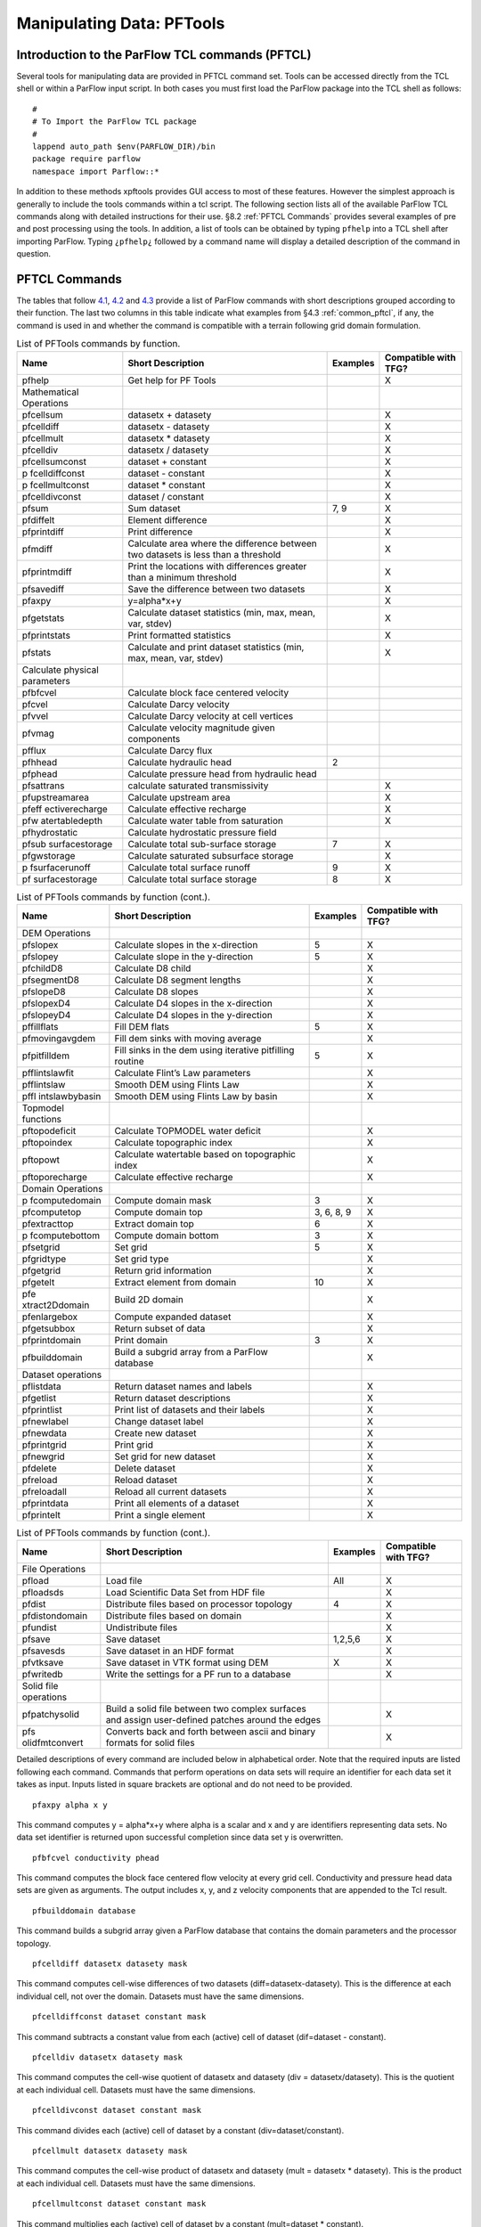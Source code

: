 .. _Manipulating Data:

Manipulating Data: PFTools
==========================

Introduction to the ParFlow TCL commands (PFTCL) 
------------------------------------------------

Several tools for manipulating data are provided in PFTCL command set.
Tools can be accessed directly from the TCL shell or within a ParFlow
input script. In both cases you must first load the ParFlow package into
the TCL shell as follows:

.. container:: list

   ::

      #
      # To Import the ParFlow TCL package
      #
      lappend auto_path $env(PARFLOW_DIR)/bin
      package require parflow
      namespace import Parflow::*

In addition to these methods xpftools provides GUI access to most of
these features. However the simplest approach is generally to include
the tools commands within a tcl script. The following section lists all
of the available ParFlow TCL commands along with detailed instructions
for their use. §8.2 :ref:`PFTCL Commands` provides several examples of
pre and post processing using the tools. In addition, a list of tools
can be obtained by typing ``pfhelp`` into a TCL shell after importing 
ParFlow. Typing ``¿pfhelp¿`` followed by a command name will display a 
detailed description of the command in question.

.. _PFTCL Commands:

PFTCL Commands
--------------

The tables that follow `4.1 <#pftools1>`__, `4.2 <#pftools2>`__ and
`4.3 <#pftools3>`__ provide a list of ParFlow commands with short
descriptions grouped according to their function. The last two columns
in this table indicate what examples from §4.3 :ref:`common_pftcl`, if
any, the command is used in and whether the command is compatible with a
terrain following grid domain formulation.

.. container::
   :name: pftools1

   .. table:: List of PFTools commands by function.

      +----------------+----------------+--------------+----------------+
      | **Name**       | **Short        | **Examples** | **Compatible   |
      |                | Description**  |              | with TFG?**    |
      +================+================+==============+================+
      | pfhelp         | Get help for   |              | X              |
      |                | PF Tools       |              |                |
      +----------------+----------------+--------------+----------------+
      | Mathematical   |                |              |                |
      | Operations     |                |              |                |
      +----------------+----------------+--------------+----------------+
      | pfcellsum      | datasetx +     |              | X              |
      |                | datasety       |              |                |
      +----------------+----------------+--------------+----------------+
      | pfcelldiff     | datasetx -     |              | X              |
      |                | datasety       |              |                |
      +----------------+----------------+--------------+----------------+
      | pfcellmult     | datasetx \*    |              | X              |
      |                | datasety       |              |                |
      +----------------+----------------+--------------+----------------+
      | pfcelldiv      | datasetx /     |              | X              |
      |                | datasety       |              |                |
      +----------------+----------------+--------------+----------------+
      | pfcellsumconst | dataset +      |              | X              |
      |                | constant       |              |                |
      +----------------+----------------+--------------+----------------+
      | p              | dataset -      |              | X              |
      | fcelldiffconst | constant       |              |                |
      +----------------+----------------+--------------+----------------+
      | p              | dataset \*     |              | X              |
      | fcellmultconst | constant       |              |                |
      +----------------+----------------+--------------+----------------+
      | pfcelldivconst | dataset /      |              | X              |
      |                | constant       |              |                |
      +----------------+----------------+--------------+----------------+
      | pfsum          | Sum dataset    | 7, 9         | X              |
      +----------------+----------------+--------------+----------------+
      | pfdiffelt      | Element        |              | X              |
      |                | difference     |              |                |
      +----------------+----------------+--------------+----------------+
      | pfprintdiff    | Print          |              | X              |
      |                | difference     |              |                |
      +----------------+----------------+--------------+----------------+
      | pfmdiff        | Calculate area |              | X              |
      |                | where the      |              |                |
      |                | difference     |              |                |
      |                | between two    |              |                |
      |                | datasets is    |              |                |
      |                | less than a    |              |                |
      |                | threshold      |              |                |
      +----------------+----------------+--------------+----------------+
      | pfprintmdiff   | Print the      |              | X              |
      |                | locations with |              |                |
      |                | differences    |              |                |
      |                | greater than a |              |                |
      |                | minimum        |              |                |
      |                | threshold      |              |                |
      +----------------+----------------+--------------+----------------+
      | pfsavediff     | Save the       |              | X              |
      |                | difference     |              |                |
      |                | between two    |              |                |
      |                | datasets       |              |                |
      +----------------+----------------+--------------+----------------+
      | pfaxpy         | y=alpha*x+y    |              | X              |
      +----------------+----------------+--------------+----------------+
      | pfgetstats     | Calculate      |              | X              |
      |                | dataset        |              |                |
      |                | statistics     |              |                |
      |                | (min, max,     |              |                |
      |                | mean, var,     |              |                |
      |                | stdev)         |              |                |
      +----------------+----------------+--------------+----------------+
      | pfprintstats   | Print          |              | X              |
      |                | formatted      |              |                |
      |                | statistics     |              |                |
      +----------------+----------------+--------------+----------------+
      | pfstats        | Calculate and  |              | X              |
      |                | print dataset  |              |                |
      |                | statistics     |              |                |
      |                | (min, max,     |              |                |
      |                | mean, var,     |              |                |
      |                | stdev)         |              |                |
      +----------------+----------------+--------------+----------------+
      | Calculate      |                |              |                |
      | physical       |                |              |                |
      | parameters     |                |              |                |
      +----------------+----------------+--------------+----------------+
      | pfbfcvel       | Calculate      |              |                |
      |                | block face     |              |                |
      |                | centered       |              |                |
      |                | velocity       |              |                |
      +----------------+----------------+--------------+----------------+
      | pfcvel         | Calculate      |              |                |
      |                | Darcy velocity |              |                |
      +----------------+----------------+--------------+----------------+
      | pfvvel         | Calculate      |              |                |
      |                | Darcy velocity |              |                |
      |                | at cell        |              |                |
      |                | vertices       |              |                |
      +----------------+----------------+--------------+----------------+
      | pfvmag         | Calculate      |              |                |
      |                | velocity       |              |                |
      |                | magnitude      |              |                |
      |                | given          |              |                |
      |                | components     |              |                |
      +----------------+----------------+--------------+----------------+
      | pfflux         | Calculate      |              |                |
      |                | Darcy flux     |              |                |
      +----------------+----------------+--------------+----------------+
      | pfhhead        | Calculate      | 2            |                |
      |                | hydraulic head |              |                |
      +----------------+----------------+--------------+----------------+
      | pfphead        | Calculate      |              |                |
      |                | pressure head  |              |                |
      |                | from hydraulic |              |                |
      |                | head           |              |                |
      +----------------+----------------+--------------+----------------+
      | pfsattrans     | calculate      |              | X              |
      |                | saturated      |              |                |
      |                | transmissivity |              |                |
      +----------------+----------------+--------------+----------------+
      | pfupstreamarea | Calculate      |              | X              |
      |                | upstream area  |              |                |
      +----------------+----------------+--------------+----------------+
      | pfeff          | Calculate      |              | X              |
      | ectiverecharge | effective      |              |                |
      |                | recharge       |              |                |
      +----------------+----------------+--------------+----------------+
      | pfw            | Calculate      |              | X              |
      | atertabledepth | water table    |              |                |
      |                | from           |              |                |
      |                | saturation     |              |                |
      +----------------+----------------+--------------+----------------+
      | pfhydrostatic  | Calculate      |              |                |
      |                | hydrostatic    |              |                |
      |                | pressure field |              |                |
      +----------------+----------------+--------------+----------------+
      | pfsub          | Calculate      | 7            | X              |
      | surfacestorage | total          |              |                |
      |                | sub-surface    |              |                |
      |                | storage        |              |                |
      +----------------+----------------+--------------+----------------+
      | pfgwstorage    | Calculate      |              | X              |
      |                | saturated      |              |                |
      |                | subsurface     |              |                |
      |                | storage        |              |                |
      +----------------+----------------+--------------+----------------+
      | p              | Calculate      | 9            | X              |
      | fsurfacerunoff | total surface  |              |                |
      |                | runoff         |              |                |
      +----------------+----------------+--------------+----------------+
      | pf             | Calculate      | 8            | X              |
      | surfacestorage | total surface  |              |                |
      |                | storage        |              |                |
      +----------------+----------------+--------------+----------------+


.. container::
   :name: pftools2

   .. table:: List of PFTools commands by function (cont.).

      +----------------+----------------+--------------+----------------+
      | **Name**       | **Short        | **Examples** | **Compatible   |
      |                | Description**  |              | with TFG?**    |
      +================+================+==============+================+
      | DEM Operations |                |              |                |
      +----------------+----------------+--------------+----------------+
      | pfslopex       | Calculate      | 5            | X              |
      |                | slopes in the  |              |                |
      |                | x-direction    |              |                |
      +----------------+----------------+--------------+----------------+
      | pfslopey       | Calculate      | 5            | X              |
      |                | slope in the   |              |                |
      |                | y-direction    |              |                |
      +----------------+----------------+--------------+----------------+
      | pfchildD8      | Calculate D8   |              | X              |
      |                | child          |              |                |
      +----------------+----------------+--------------+----------------+
      | pfsegmentD8    | Calculate D8   |              | X              |
      |                | segment        |              |                |
      |                | lengths        |              |                |
      +----------------+----------------+--------------+----------------+
      | pfslopeD8      | Calculate D8   |              | X              |
      |                | slopes         |              |                |
      +----------------+----------------+--------------+----------------+
      | pfslopexD4     | Calculate D4   |              | X              |
      |                | slopes in the  |              |                |
      |                | x-direction    |              |                |
      +----------------+----------------+--------------+----------------+
      | pfslopeyD4     | Calculate D4   |              | X              |
      |                | slopes in the  |              |                |
      |                | y-direction    |              |                |
      +----------------+----------------+--------------+----------------+
      | pffillflats    | Fill DEM flats | 5            | X              |
      +----------------+----------------+--------------+----------------+
      | pfmovingavgdem | Fill dem sinks |              | X              |
      |                | with moving    |              |                |
      |                | average        |              |                |
      +----------------+----------------+--------------+----------------+
      | pfpitfilldem   | Fill sinks in  | 5            | X              |
      |                | the dem using  |              |                |
      |                | iterative      |              |                |
      |                | pitfilling     |              |                |
      |                | routine        |              |                |
      +----------------+----------------+--------------+----------------+
      | pfflintslawfit | Calculate      |              | X              |
      |                | Flint’s Law    |              |                |
      |                | parameters     |              |                |
      +----------------+----------------+--------------+----------------+
      | pfflintslaw    | Smooth DEM     |              | X              |
      |                | using Flints   |              |                |
      |                | Law            |              |                |
      +----------------+----------------+--------------+----------------+
      | pffl           | Smooth DEM     |              | X              |
      | intslawbybasin | using Flints   |              |                |
      |                | Law by basin   |              |                |
      +----------------+----------------+--------------+----------------+
      | Topmodel       |                |              |                |
      | functions      |                |              |                |
      +----------------+----------------+--------------+----------------+
      | pftopodeficit  | Calculate      |              | X              |
      |                | TOPMODEL water |              |                |
      |                | deficit        |              |                |
      +----------------+----------------+--------------+----------------+
      | pftopoindex    | Calculate      |              | X              |
      |                | topographic    |              |                |
      |                | index          |              |                |
      +----------------+----------------+--------------+----------------+
      | pftopowt       | Calculate      |              | X              |
      |                | watertable     |              |                |
      |                | based on       |              |                |
      |                | topographic    |              |                |
      |                | index          |              |                |
      +----------------+----------------+--------------+----------------+
      | pftoporecharge | Calculate      |              | X              |
      |                | effective      |              |                |
      |                | recharge       |              |                |
      +----------------+----------------+--------------+----------------+
      | Domain         |                |              |                |
      | Operations     |                |              |                |
      +----------------+----------------+--------------+----------------+
      | p              | Compute domain | 3            | X              |
      | fcomputedomain | mask           |              |                |
      +----------------+----------------+--------------+----------------+
      | pfcomputetop   | Compute domain | 3, 6, 8, 9   | X              |
      |                | top            |              |                |
      +----------------+----------------+--------------+----------------+
      | pfextracttop   | Extract domain | 6            | X              |
      |                | top            |              |                |
      +----------------+----------------+--------------+----------------+
      | p              | Compute domain | 3            | X              |
      | fcomputebottom | bottom         |              |                |
      +----------------+----------------+--------------+----------------+
      | pfsetgrid      | Set grid       | 5            | X              |
      +----------------+----------------+--------------+----------------+
      | pfgridtype     | Set grid type  |              | X              |
      +----------------+----------------+--------------+----------------+
      | pfgetgrid      | Return grid    |              | X              |
      |                | information    |              |                |
      +----------------+----------------+--------------+----------------+
      | pfgetelt       | Extract        | 10           | X              |
      |                | element from   |              |                |
      |                | domain         |              |                |
      +----------------+----------------+--------------+----------------+
      | pfe            | Build 2D       |              | X              |
      | xtract2Ddomain | domain         |              |                |
      +----------------+----------------+--------------+----------------+
      | pfenlargebox   | Compute        |              | X              |
      |                | expanded       |              |                |
      |                | dataset        |              |                |
      +----------------+----------------+--------------+----------------+
      | pfgetsubbox    | Return subset  |              | X              |
      |                | of data        |              |                |
      +----------------+----------------+--------------+----------------+
      | pfprintdomain  | Print domain   | 3            | X              |
      +----------------+----------------+--------------+----------------+
      | pfbuilddomain  | Build a        |              | X              |
      |                | subgrid array  |              |                |
      |                | from a ParFlow |              |                |
      |                | database       |              |                |
      +----------------+----------------+--------------+----------------+
      | Dataset        |                |              |                |
      | operations     |                |              |                |
      +----------------+----------------+--------------+----------------+
      | pflistdata     | Return dataset |              | X              |
      |                | names and      |              |                |
      |                | labels         |              |                |
      +----------------+----------------+--------------+----------------+
      | pfgetlist      | Return dataset |              | X              |
      |                | descriptions   |              |                |
      +----------------+----------------+--------------+----------------+
      | pfprintlist    | Print list of  |              | X              |
      |                | datasets and   |              |                |
      |                | their labels   |              |                |
      +----------------+----------------+--------------+----------------+
      | pfnewlabel     | Change dataset |              | X              |
      |                | label          |              |                |
      +----------------+----------------+--------------+----------------+
      | pfnewdata      | Create new     |              | X              |
      |                | dataset        |              |                |
      +----------------+----------------+--------------+----------------+
      | pfprintgrid    | Print grid     |              | X              |
      +----------------+----------------+--------------+----------------+
      | pfnewgrid      | Set grid for   |              | X              |
      |                | new dataset    |              |                |
      +----------------+----------------+--------------+----------------+
      | pfdelete       | Delete dataset |              | X              |
      +----------------+----------------+--------------+----------------+
      | pfreload       | Reload dataset |              | X              |
      +----------------+----------------+--------------+----------------+
      | pfreloadall    | Reload all     |              | X              |
      |                | current        |              |                |
      |                | datasets       |              |                |
      +----------------+----------------+--------------+----------------+
      | pfprintdata    | Print all      |              | X              |
      |                | elements of a  |              |                |
      |                | dataset        |              |                |
      +----------------+----------------+--------------+----------------+
      | pfprintelt     | Print a single |              | X              |
      |                | element        |              |                |
      +----------------+----------------+--------------+----------------+


.. container::
   :name: pftools3

   .. table:: List of PFTools commands by function (cont.).

      +----------------+----------------+--------------+----------------+
      | **Name**       | **Short        | **Examples** | **Compatible   |
      |                | Description**  |              | with TFG?**    |
      +================+================+==============+================+
      | File           |                |              |                |
      | Operations     |                |              |                |
      +----------------+----------------+--------------+----------------+
      | pfload         | Load file      | All          | X              |
      +----------------+----------------+--------------+----------------+
      | pfloadsds      | Load           |              | X              |
      |                | Scientific     |              |                |
      |                | Data Set from  |              |                |
      |                | HDF file       |              |                |
      +----------------+----------------+--------------+----------------+
      | pfdist         | Distribute     | 4            | X              |
      |                | files based on |              |                |
      |                | processor      |              |                |
      |                | topology       |              |                |
      +----------------+----------------+--------------+----------------+
      | pfdistondomain | Distribute     |              | X              |
      |                | files based on |              |                |
      |                | domain         |              |                |
      +----------------+----------------+--------------+----------------+
      | pfundist       | Undistribute   |              | X              |
      |                | files          |              |                |
      +----------------+----------------+--------------+----------------+
      | pfsave         | Save dataset   | 1,2,5,6      | X              |
      +----------------+----------------+--------------+----------------+
      | pfsavesds      | Save dataset   |              | X              |
      |                | in an HDF      |              |                |
      |                | format         |              |                |
      +----------------+----------------+--------------+----------------+
      | pfvtksave      | Save dataset   | X            | X              |
      |                | in VTK format  |              |                |
      |                | using DEM      |              |                |
      +----------------+----------------+--------------+----------------+
      | pfwritedb      | Write the      |              | X              |
      |                | settings for a |              |                |
      |                | PF run to a    |              |                |
      |                | database       |              |                |
      +----------------+----------------+--------------+----------------+
      | Solid file     |                |              |                |
      | operations     |                |              |                |
      +----------------+----------------+--------------+----------------+
      | pfpatchysolid  | Build a solid  |              | X              |
      |                | file between   |              |                |
      |                | two complex    |              |                |
      |                | surfaces and   |              |                |
      |                | assign         |              |                |
      |                | user-defined   |              |                |
      |                | patches around |              |                |
      |                | the edges      |              |                |
      +----------------+----------------+--------------+----------------+
      | pfs            | Converts back  |              | X              |
      | olidfmtconvert | and forth      |              |                |
      |                | between ascii  |              |                |
      |                | and binary     |              |                |
      |                | formats for    |              |                |
      |                | solid files    |              |                |
      +----------------+----------------+--------------+----------------+


Detailed descriptions of every command are included below in
alphabetical order. Note that the required inputs are listed following
each command. Commands that perform operations on data sets will require
an identifier for each data set it takes as input. Inputs listed in
square brackets are optional and do not need to be provided.

.. container:: description

   ::

      pfaxpy alpha x y

   This command computes y = alpha*x+y where alpha is a scalar and x and
   y are identifiers representing data sets. No data set identifier is
   returned upon successful completion since data set y is overwritten.

   ::

      pfbfcvel conductivity phead

   This command computes the block face centered flow velocity at every
   grid cell. Conductivity and pressure head data sets are given as
   arguments. The output includes x, y, and z velocity components that
   are appended to the Tcl result.

   ::

      pfbuilddomain database

   This command builds a subgrid array given a ParFlow database that
   contains the domain parameters and the processor topology.

   ::

      pfcelldiff datasetx datasety mask

   This command computes cell-wise differences of two datasets
   (diff=datasetx-datasety). This is the difference at each individual
   cell, not over the domain. Datasets must have the same dimensions.

   ::

      pfcelldiffconst dataset constant mask

   This command subtracts a constant value from each (active) cell of
   dataset (dif=dataset - constant).

   ::

      pfcelldiv datasetx datasety mask

   This command computes the cell-wise quotient of datasetx and datasety
   (div = datasetx/datasety). This is the quotient at each individual
   cell. Datasets must have the same dimensions.

   ::

      pfcelldivconst dataset constant mask

   This command divides each (active) cell of dataset by a constant
   (div=dataset/constant).

   ::

      pfcellmult datasetx datasety mask

   This command computes the cell-wise product of datasetx and datasety
   (mult = datasetx \* datasety). This is the product at each individual
   cell. Datasets must have the same dimensions.

   ::

      pfcellmultconst dataset constant mask

   This command multiplies each (active) cell of dataset by a constant
   (mult=dataset \* constant).

   ::

      pfcellsum datasetp datasetq mask

   This command computes the cellwise sum of two datasets (i.e., the sum
   at each individual cell, not the sum over the domain). Datasets must
   have the same dimensions.

   ::

      pfcellsumconst dataset constant mask

   This command adds the value of constant to each (active) cell of
   dataset.

   ::

      pfchildD8 dem

   This command computes the unique D8 child for all cells. Child[i,j]
   is the elevation of the cell to which [i,j] drains (i.e. the
   elevation of [i,j]’s child). If [i,j] is a local minima the child
   elevation set the elevation of [i,j].

   ::

      pfcomputebottom mask

   This command computes the bottom of the domain based on the mask of
   active and inactive zones. The identifier of the data set created by
   this operation is returned upon successful completion.

   ::

      pfcomputedomain top bottom

   This command computes a domain based on the top and bottom data sets.
   The domain built will have a single subgrid per processor that covers
   the active data as defined by the top and bottom. This domain will
   more closely follow the topology of the terrain than the default
   single computation domain.

   A typical usage pattern for this is to start with a mask file (zeros
   in inactive cells and non-zero in active cells), create the top and
   bottom from the mask, compute the domain and then write out the
   domain. Refer to example number 3 in the following section.

   ::

      pfcomputetop mask

   This command computes the top of the domain based on the mask of
   active and inactive zones. This is the land-surface in ``clm`` 
   or overland flow simulations. The identifier of the data set created 
   by this operation is returned upon successful completion.

   ::

      pfcvel conductivity phead

   This command computes the Darcy velocity in cells for the
   conductivity data set represented by the identifier ‘conductivity’
   and the pressure head data set represented by the identifier ‘phead’.
   (note: This "cell" is not the same as the grid cells; its corners are
   defined by the grid vertices.) The identifier of the data set created
   by this operation is returned upon successful completion.

   ::

      pfdelete dataset

   This command deletes the data set represented by the identifier
   ‘dataset’. This command can be useful when working with multiple
   datasets / time series, such as those created when many timesteps of
   a file are loaded and processed. Deleting these datasets in between
   reads can help with tcl memory management.

   ::

      pfdiffelt datasetp datasetq i j k digits [zero]

   This command returns the difference of two corresponding coordinates
   from ‘datasetp’ and ‘datasetq’ if the number of digits in agreement
   (significant digits) differs by more than ‘digits’ significant digits
   and the difference is greater than the absolute zero given by ‘zero’.

   ::

      pfdist [options] filename 

   Distribute the file onto the virtual file system. This utility must
   be used to create files which ParFlow can use as input. ParFlow uses
   a virtual file system which allows each node of the parallel machine
   to read from the input file independently. The utility does the
   inverse of the pfundist command. If you are using a ParFlow binary
   file for input you should do a pfdist just before you do the pfrun.
   This command requires that the processor topology and computational
   grid be set in the input file so that it knows how to distribute the
   data. Note that the old syntax for pfdist required the NZ key be set
   to 1 to indicate a two dimensional file but this can now be specified
   manually when pfdist is called by using the optional argument -nz
   followed by the number of layers in the file to be distributed, then
   the filename. If the -nz argument is absent the NZ key is used by
   default for the processor topology.

   For example,

   .. container:: list

      ::

         pfdist -nz 1 slopex.pfb

   ::

      pfdistondomain filename domain

   Distribute the file onto the virtual file system based on the domain
   provided rather than the processor topology as used by pfdist. This
   is used by the SAMRAI version of which allows for a more complicated
   computation domain specification with different sized subgrids on
   each processor and allows for more than one subgrid per processor.
   Frequently this will be used with a domain created by the
   pfcomputedomain command.

   ::

      pfeffectiverecharge precip et slopex slopey dem

   This command computes the effective recharge at every grid cell based
   on total precipitation minus evapotranspiration (P-ET)in the upstream
   area. Effective recharge is consistent with TOPMODEL definition, NOT
   local P-ET. Inputs are total annual (or average annual) precipitation
   (precip) at each point, total annual (or average annual)
   evapotranspiration (ET) at each point, slope in the x direction,
   slope in the y direction and elevation.

   ::

      pfenlargebox dataset sx sy sz

   This command returns a new dataset which is enlarged to be of the new
   size indicated by sx, sy and sz. Expansion is done first in the z
   plane, then y plane and x plane.

   ::

      pfextract2Ddomain domain

   This command builds a 2D domain based off a 3D domain. This can be
   used for a pfdistondomain command for Parflow 2D data (such as slopes
   and soil indices).

   ::

      pfextracttop top data

   This command computes the top of the domain based on the top of the
   domain and another dataset. The identifier of the data set created by
   this operation is returned upon successful completion.

   ::

      pffillflats dem

   This command finds the flat regions in the DEM and eliminates them by
   bilinearly interpolating elevations across flat region.

   ::

      pfflintslaw dem c p

   This command smooths the digital elevation model dem according to
   Flints Law, with Flints Law parameters specified by c and p,
   respectively. Flints Law relates the slope magnitude at a given cell
   to its upstream contributing area: S = c*A**p. In this routine,
   elevations at local minima retain the same value as in the original
   dem. Elevations at all other cells are computed by applying Flints
   Law recursively up each drainage path, starting at its terminus (a
   local minimum) until a drainage divide is reached. Elevations are
   computed as:

   dem[i,j] = dem[child] + c*(A[i,j]**p)*ds[i,j]

   where child is the D8 child of [i,j] (i.e., the cell to which [i,j]
   drains according to the D8 method); ds[i,j] is the segment length
   between the [i,j] and its child; A[i,j] is the upstream contributing
   area of [i,j]; and c and p are constants.

   ::

      pfflintslawbybasin dem c0 p0 maxiter

   This command smooths the digital elevation model (dem) using the same
   approach as "pfflints law". However here the c and p parameters are
   fit for each basin separately. The Flint's Law parameters are
   calculated for the provided digital elevation model dem using the
   iterative Levenberg-Marquardt method of non-linear least squares
   minimization, as in "pfflintslawfit". The user must provide initial
   estimates of c0 and p0; results are not sensitive to these initial
   values. The user must also specify the maximum number of iterations
   as maxiter.

   ::

      pfflintslawfit dem c0 p0 maxiter

   This command fits Flint’s Law parameters c and p for the provided
   digital elevation model dem using the iterative Levenberg-Marquardt
   method of non-linear least squares minimization. The user must
   provide initial estimates of c0 and p0; results are not sensitive to
   these initial values. The user must also specify the maximum number
   of iterations as maxiter. Final values of c and p are printed to the
   screen, and a dataset containing smoothed elevation values is
   returned. Smoothed elevations are identical to running pfflintslaw
   for the final values of c and p. Note that dem must be a ParFlow
   dataset and must have the correct grid information – dx, dy, nx, and
   ny are used in parameter estimation and Flint’s Law calculations. If
   gridded elevation values are read in from a text file (e.g., using
   pfload’s simple ascii format), grid information must be specified
   using the pfsetgrid command.

   ::

      pfflux conductivity hhead

   This command computes the net Darcy flux at vertices for the
   conductivity data set ‘conductivity’ and the hydraulic head data set
   given by ‘hhead’. An identifier representing the flux computed will
   be returned upon successful completion.

   ::

      pfgetelt dataset i j k

   This command returns the value at element (i,j,k) in data set
   ‘dataset’. The i, j, and k above must range from 0 to (nx - 1), 0 to
   (ny - 1), and 0 to (nz - 1) respectively. The values nx, ny, and nz
   are the number of grid points along the x, y, and z axes
   respectively. The string ‘dataset’ is an identifier representing the
   data set whose element is to be retrieved.

   ::

      pfgetgrid dataset

   This command returns a description of the grid which serves as the
   domain of data set ‘dataset’. The format of the description is given
   below.

   -  ::

         (nx, ny, nz)

      The number of coordinates in each direction.

   -  ::

         (x, y, z)

      The origin of the grid.

   -  ::

         (dx, dy, dz)

      The distance between each coordinate in each direction.

   The above information is returned in the following Tcl list format:
   nx ny nz x y z dx dy dz

   ::

      pfgetlist dataset

   This command returns the name and description of a dataset if an
   argument is provided. If no argument is given, then all of the data
   set names followed by their descriptions is returned to the TCL
   interpreter. If an argument (dataset) is given, it should be the it
   should be the name of a loaded dataset.

   ::

      pfgetstats dataset

   This command calculates the following statistics for the data set
   represented by the identifier *dataset*: minimum, maximum, mean, sum,
   variance, and standard deviation.

   ::

      pfgetsubbox dataset il jl kl iu ju ku

   This command computes a new dataset with the subbox starting at il,
   jl, kl and going to iu, ju, ku.

   ::

      pfgridtype gridtype

   This command sets the grid type to either cell centered if ‘gridtype’
   is set to ‘cell’ or vertex centered if ‘gridtype’ is set to ‘vertex’.
   If no new value for ‘gridtype’ is given, then the current value of
   ‘gridtype’ is returned. The value of ‘gridtype’ will be returned upon
   successful completion of this command.

   ::

      pfgwstorage mask porosity pressure saturation specific_storage

   This command computes the sub-surface water storage (compressible and
   incompressible components) based on mask, porosity, saturation,
   storativity and pressure fields, similar to pfsubsurfacestorage, but
   only for the saturated cells.

   ::

      pfhelp [command]

   This command returns a list of pftools commands. If a command is
   provided it gives a detailed description of the command and the
   necessary inputs.

   ::

      pfhhead phead

   This command computes the hydraulic head from the pressure head
   represented by the identifier ‘phead’. An identifier for the
   hydraulic head computed is returned upon successful completion.

   ::

      pfhydrostatic wtdepth top mask

   Compute hydrostatic pressure field from water table depth

   ::

      pflistdata dataset

   This command returns a list of pairs if no argument is given. The
   first item in each pair will be an identifier representing the data
   set and the second item will be that data set’s label. If a data
   set’s identifier is given as an argument, then just that data set’s
   name and label will be returned.

   ::

      pfload [file format] filename

   Loads a dataset into memory so it can be manipulated using the other
   utilities. A file format may proceed the filename in order to
   indicate the file’s format. If no file type option is given, then the
   extension of the filename is used to determine the default file type.
   An identifier used to represent the data set will be returned upon
   successful completion.

   File type options include:

   -  ::

         pfb

      ParFlow binary format. Default file type for files with a ‘.pfb’
      extension.

   -  ::

         pfsb

      ParFlow scattered binary format. Default file type for files with
      a ‘.pfsb’ extension.

   -  ::

         sa

      ParFlow simple ASCII format. Default file type for files with a
      ‘.sa’ extension.

   -  ::

         sb

      ParFlow simple binary format. Default file type for files with a
      ‘.sb’ extension.

   -  ::

         silo

      Silo binary format. Default file type for files with a ‘.silo’
      extension.

   -  ::

         rsa

      ParFlow real scattered ASCII format. Default file type for files
      with a ‘.rsa’ extension

   ::

      pfloadsds filename dsnum

   This command is used to load Scientific Data Sets from HDF files. The
   SDS number ‘dsnum’ will be used to find the SDS you wish to load from
   the HDF file ‘filename’. The data set loaded into memory will be
   assigned an identifier which will be used to refer to the data set
   until it is deleted. This identifier will be returned upon successful
   completion of the command.

   ::

      pfmdiff datasetp datasetq digits [zero]

   If ‘digits’ is greater than or equal to zero, then this command
   computes the grid point at which the number of digits in agreement
   (significant digits) is fewest and differs by more than ‘digits’
   significant digits. If ‘digits’ is less than zero, then the point at
   which the number of digits in agreement (significant digits) is
   minimum is computed. Finally, the maximum absolute difference is
   computed. The above information is returned in a Tcl list of the
   following form: mi mj mk sd adiff

   Given the search criteria, (mi, mj, mk) is the coordinate where the
   minimum number of significant digits ‘sd’ was found and ‘adiff’ is
   the maximum absolute difference.

   ::

      pfmovingaveragedem dem wsize maxiter 

   This command fills sinks in the digital elevation model dem by a
   standard iterative moving-average routine. Sinks are identified as
   cells with zero slope in both x- and y-directions, or as local minima
   in elevation (i.e., all adjacent cells have higher elevations). At
   each iteration, a moving average is taken over a window of width
   wsize around each remaining sink; sinks are thus filled by averaging
   over neighboring cells. The procedure continues iteratively until all
   sinks are filled or the number of iterations reaches maxiter. For
   most applications, sinks should be filled prior to computing slopes
   (i.e., prior to executing pfslopex and pfslopey).

   ::

      pfnewdata {nx ny nz} {x y z} {dx dy dz} label

   This command creates a new data set whose dimension is described by
   the lists nx ny nz, x y z, and dx dy dz. The first list, describes
   the dimensions, the second indicates the origin, and the third gives
   the length intervals between each coordinate along each axis. The
   ‘label’ argument will be the label of the data set that gets created.
   This new data set that is created will have all of its data points
   set to zero automatically. An identifier for the new data set will be
   returned upon successful completion.

   ::

      pfnewgrid {nx ny nz} {x y z} {dx dy dz} label

   Create a new data set whose grid is described by passing three lists
   and a label as arguments. The first list will be the number of
   coordinates in the x, y, and z directions. The second list will
   describe the origin. The third contains the intervals between
   coordinates along each axis. The identifier of the data set created
   by this operation is returned upon successful completion.

   ::

      pfnewlabel dataset newlabel

   This command changes the label of the data set ‘dataset’ to
   ‘newlabel’.

   ::

      pfphead hhead

   This command computes the pressure head from the hydraulic head
   represented by the identifier ‘hhead’. An identifier for the pressure
   head is returned upon successful completion.

   ::

      pfpatchysolid -top topdata -bot botdata -msk emaskdata [optional args] 

   Creates a solid file with complex upper and lower surfaces from a top
   surface elevation dataset (topdata), a bottom elevation dataset
   (botdata), and an enhanced mask dataset (emaskdata) all of which must
   be passed as handles to 2-d datasets that share a common size and
   origin. The solid is built as the volume between the top and bottom
   surfaces using the mask to deactivate other regions. The “enhanced
   mask" used here is a gridded dataset containing integers where all
   active cells have values of one but inactive cells may be given a
   positive integer value that identifies a patch along the model edge
   or the values may be zero. Any mask cell with value 0 is omitted from
   the active domain and *is not* written to a patch. If an active cell
   is adjacent to a non-zero mask cell, the face between the active and
   inactive cell is assigned to the patch with the integer value of the
   adjacent inactive cell. Bottom and Top patches are always written for
   every active cell and the West, East, South, and North edges are
   written automatically anytime active cells touch the edges of the
   input dataset(s). Up to 30 user defined patches can be specified
   using arbitrary integer values that are *greater than* 1. Note that
   the -msk flag may be omitted and doing so will make every cell
   active.

   The -top and -bot flags, and -msk if it is used, MUST each be
   followed by the handle for the relevant dataset. Optional argument
   flag-name pairs include:

   -  -pfsol <file name>.pfsol (or -pfsolb <file name>.pfsolb)

   -  -vtk <file name>.vtk

   -  -sub

   where <file name> is replaced by the desired text string. The -pfsolb
   option creates a compact binary solid file; pfsolb cannot currently
   be read directly by ParFlow but it can be converted with
   *pfsolidfmtconvert* and full support is under development. If -pfsol
   (or -pfsolb) is not specified the default name "SolidFile.pfsol" will
   be used. If -vtk is omitted, no vtk file will be created. The vtk
   attributes will contain mean patch elevations and patch IDs from the
   enhanced mask. Edge patch IDs are shown as negative values in the
   vtk. The patchysolid tool also outputs the list of the patch names in
   the order they are written, which can be directly copied into a
   ParFlow TCL script for the list of patch names. The -sub option
   writes separate patches for each face (left,right,front,back), which
   are indicated in the output patch write order list.

   Assuming $Msk, $Top, and $Bot are valid dataset handles from pfload,
   two valid examples are:

   .. container:: list

      ::

         pfpatchysolid -msk $Msk -top $Top -bot $Bot -pfsol "MySolid.pfsol" -vtk "MySolid.vtk"
         pfpatchysolid -bot $Bot -top $Top -vtk "MySolid.vtk" -sub

   Note that all flag-name pairs may be specified in any order for this
   tool as long as the required argument immediately follows the flag.
   To use with a terrain following grid, you will need to subtract the
   surface elevations from the top and bottom datasets (this makes the
   top flat) then add back in the total thickness of your grid, which
   can be done using “pfcelldiff" and “pfcellsumconst".

   ::

      pfpitfilldem dem dpit maxiter 

   This command fills sinks in the digital elevation model dem by a
   standard iterative pit-filling routine. Sinks are identified as cells
   with zero slope in both x- and y-directions, or as local minima in
   elevation (i.e., all adjacent neighbors have higher elevations). At
   each iteration, the value dpit is added to all remaining sinks. The
   procedure continues iteratively until all sinks are filled or the
   number of iterations reaches maxiter. For most applications, sinks
   should be filled prior to computing slopes (i.e., prior to executing
   pfslopex and pfslopey).

   ::

      pfprintdata dataset

   This command executes ‘pfgetgrid’ and ‘pfgetelt’ in order to display
   all the elements in the data set represented by the identifier
   ‘dataset’.

   ::

      pfprintdiff datasetp datasetq digits [zero]

   This command executes ‘pfdiffelt’ and ‘pfmdiff’ to print differences
   to standard output. The differences are printed one per line along
   with the coordinates where they occur. The last two lines displayed
   will show the point at which there is a minimum number of significant
   digits in the difference as well as the maximum absolute difference.

   ::

      pfprintdomain domain

   This command creates a set of TCL commands that setup a domain as
   specified by the provided domain input which can be then be written
   to a file for inclusion in a Parflow input script. Note that this
   kind of domain is only supported by the SAMRAI version of Parflow.

   ::

      pfprintelt i j k dataset

   This command prints a single element from the provided dataset given
   an i, j, k location.

   ::

      pfprintgrid dataset

   This command executes pfgetgrid and formats its output before
   printing it on the screen. The triples (nx, ny, nz), (x, y, z), and
   (dx, dy, dz) are all printed on separate lines along with labels
   describing each.

   ::

      pfprintlist [dataset]

   This command executes pflistdata and formats the output of that
   command. The formatted output is then printed on the screen. The
   output consists of a list of data sets and their labels one per line
   if no argument was given or just one data set if an identifier was
   given.

   ::

      pfprintmdiff datasetp datasetq digits [zero]

   This command executes ‘pfmdiff’ and formats that command’s output
   before displaying it on the screen. Given the search criteria, a line
   displaying the point at which the difference has the least number of
   significant digits will be displayed. Another line displaying the
   maximum absolute difference will also be displayed.

   ::

      printstats dataset

   This command executes ‘pfstats’ and formats that command’s output
   before printing it on the screen. Each of the values mentioned in the
   description of ‘pfstats’ will be displayed along with a label.

   ::

      pfreload dataset

   This argument reloads a dataset. Only one arguments is required, the
   name of the dataset to reload.

   ::

      pfreloadall

   This command reloads all of the current datasets.

   ::

      pfsattrans mask perm

   Compute saturated transmissivity for all [i,j] as the sum of the
   permeability[i,j,k]*dz within a column [i,j]. Currently this routine
   uses dz from the input permeability so the dz in permeability must be
   correct. Also, it is assumed that dz is constant, so this command is
   not compatible with variable dz.

   ::

      pfsave dataset -filetype filename

   This command is used to save the data set given by the identifier
   ‘dataset’ to a file ‘filename’ of type ‘filetype’ in one of the
   ParFlow formats below.

   File type options include:

   -  pfb ParFlow binary format.

   -  sa ParFlow simple ASCII format.

   -  sb ParFlow simple binary format.

   -  silo Silo binary format.

   -  vis Vizamrai binary format.

   ::

      pfsavediff datasetp datasetq digits [zero] -file filename

   This command saves to a file the differences between the values of
   the data sets represented by ‘datasetp’ and ‘datasetq’ to file
   ‘filename’. The data points whose values differ in more than ‘digits’
   significant digits and whose differences are greater than ‘zero’ will
   be saved. Also, given the above criteria, the minimum number of
   digits in agreement (significant digits) will be saved.

   If ‘digits’ is less than zero, then only the minimum number of
   significant digits and the coordinate where the minimum was computed
   will be saved.

   In each of the above cases, the maximum absolute difference given the
   criteria will also be saved.

   ::

      pfsavesds dataset -filetype filename

   This command is used to save the data set represented by the
   identifier ‘dataset’ to the file ‘filename’ in the format given by
   ‘filetype’.

   The possible HDF formats are:

   -  -float32

   -  -float64

   -  -int8

   -  -uint8

   -  -int16

   -  -uint16

   -  -int32

   -  -uint32

   ::

      pfsegmentD8 dem

   This command computes the distance between the cell centers of every
   parent cell [i,j] and its child cell. Child cells are determined
   using the eight-point pour method (commonly referred to as the D8
   method) based on the digital elevation model dem. If [i,j] is a local
   minima the segment length is set to zero.

   ::

      pfsetgrid {nx ny nz} {x0 y0 z0} {dx dy dz} dataset

   This command replaces the grid information of dataset with the values
   provided.

   ::

      pfslopeD8 dem

   This command computes slopes according to the eight-point pour method
   (commonly referred to as the D8 method) based on the digital
   elevation model dem. Slopes are computed as the maximum downward
   gradient between a given cell and it’s lowest neighbor (adjacent or
   diagonal). Local minima are set to zero; where local minima occur on
   the edge of the domain, the 1st order upwind slope is used (i.e., the
   cell is assumed to drain out of the domain). Note that dem must be a
   ParFlow dataset and must have the correct grid information – dx and
   dy both used in slope calculations. If gridded elevation values are
   read in from a text file (e.g., using pfload’s simple ascii format),
   grid information must be specified using the pfsetgrid command. It
   should be noted that ParFlow uses slopex and slopey (NOT D8 slopes!)
   in runoff calculations.

   ::

      pfslopex dem

   This command computes slopes in the x-direction using 1st order
   upwind finite differences based on the digital elevation model dem.
   Slopes at local maxima (in x-direction) are calculated as the maximum
   downward gradient to an adjacent neighbor. Slopes at local minima (in
   x-direction) do not drain in the x-direction and are therefore set to
   zero. Note that dem must be a ParFlow dataset and must have the
   correct grid information – dx in particular is used in slope
   calculations. If gridded elevation values are read from a text file
   (e.g., using pfload’s simple ascii format), grid information must be
   specified using the pfsetgrid command.

   ::

      pfslopexD4 dem

   This command computes the slope in the x-direction for all [i,j]
   using a four point (D4) method. The slope is set to the maximum
   downward slope to the lowest adjacent neighbor. If [i,j] is a local
   minima the slope is set to zero (i.e. no drainage).

   ::

      pfslopey dem

   This command computes slopes in the y-direction using 1st order
   upwind finite differences based on the digital elevation model dem.
   Slopes at local maxima (in y-direction) are calculated as the maximum
   downward gradient to an adjacent neighbor. Slopes at local minima (in
   y-direction) do not drain in the y-direction and are therefore set to
   zero. Note that dem must be a ParFlow dataset and must have the
   correct grid information - dy in particular is used in slope
   calculations. If gridded elevation values are read in from a text
   file (e.g., using pfload’s simple ascii format), grid information
   must be specified using the pfsetgrid command.

   ::

      pfslopeyD4 dem

   This command computes the slope in the y-direction for all [i,j]
   using a four point (D4) method. The slope is set to the maximum
   downward slope to the lowest adjacent neighbor. If [i,j] is a local
   minima the slope is set to zero (i.e. no drainage).

   ::

      pfsolidfmtconvert filename1 filename2 

   This command converts solid files back and forth between the ascii
   .pfsol format and the binary .pfsolb format. The tool automatically
   detects the conversion mode based on the extensions of the input file
   names. The *filename1* is the name of source file and *filename2* is
   the target output file to be created or overwritten. Support to
   directly use a binary solid (.pfsolb) is under development but this
   allows a significant reduction in file sizes.

   For example, to convert from ascii to binary, then back to ascii:

   .. container:: list

      ::

         pfsolidfmtconvert "MySolid.pfsol" "MySolid.pfsolb"
         pfsolidfmtconvert "MySolid.pfsolb" "NewSolid.pfsol"

   ::

      pfstats dataset

   This command prints various statistics for the data set represented
   by the identifier ‘dataset’. The minimum, maximum, mean, sum,
   variance, and standard deviation are all computed. The above values
   are returned in a list of the following form: min max mean sum
   variance (standard deviation)

   ::

      pfsubsurfacestorage mask porosity pressure saturation specific_storage

   This command computes the sub-surface water storage (compressible and
   incompressible components) based on mask, porosity, saturation,
   storativity and pressure fields. The equations used to calculate this
   quantity are given in §5.9 :ref:`Water Balance`. The identifier of
   the data set created by this operation is returned upon successful
   completion.

   ::

      pfsum dataset

   This command computes the sum over the domain of the dataset.

   ::

      pfsurfacerunoff top slope_x slope_y  mannings pressure

   This command computes the surface water runoff (out of the domain)
   based on a computed top, pressure field, slopes and mannings
   roughness values. This is integrated along all domain boundaries and
   is calculated at any location that slopes at the edge of the domain
   point outward. This data is in units of :math:`[L^3 T^{-1}]` and the
   equations used to calculate this quantity are given in
   §5.9 :ref:`Water Balance`. The identifier of the data set created by
   this operation is returned upon successful completion.

   ::

      pfsurfacestorage top pressure

   This command computes the surface water storage (ponded water on top
   of the domain) based on a computed top and pressure field. The
   equations used to calculate this quantity are given in
   §5.9 :ref:`Water Balance`. The identifier of the data set created by
   this operation is returned upon successful completion.

   ::

      pftopodeficit profile m trans dem slopex slopey recharge ssat sres porosity mask

   Compute water deficit for all [i,j] based on TOPMODEL/topographic
   index. For more details on methods and assumptions refer to
   toposlopes.c in pftools.

   ::

      pftopoindex dem sx sy

   Compute topographic index for all [i,j]. Here topographic index is
   defined as the total upstream area divided by the contour length,
   divided by the local slope. For more details on methods and
   assumptions refer to toposlopes.c in pftools.

   ::

      pftoporecharge riverfile nriver  trans dem sx sy

   Compute effective recharge at all [i,j] over upstream area based on
   topmodel assumptions and given list of river points. Notes: See
   detailed notes in toposlopes.c regarding assumptions, methods, etc.
   Input Notes: nriver is an integer (number of river points) river is
   an array of integers [nriver][2] (list of river indices, ordered from
   outlet to headwaters) is a Databox of saturated transmissivity dem is
   a Databox of elevations at each cell sx is a Databox of slopes
   (x-dir) – lets you use processed slopes! sy is a Databox of slopes
   (y-dir) – lets you use processed slopes!

   ::

      pftopowt deficit porosity ssat sres mask top wtdepth

   Compute water depth from column water deficit for all [i,j] based on
   TOPMODEL/topographic index.

   ::

      pfundist filename, pfundist runname

   The command undistributes a ParFlow output file. ParFlow uses a
   distributed file system where each node can write to its own file.
   The pfundist command takes all of these individual files and
   collapses them into a single file.

   The arguments can be a runname or a filename. If a runname is given
   then all of the output files associated with that run are
   undistributed.

   Normally this is done after every pfrun command.

   ::

      pfupstreamarea slope_x slope_y

   This command computes the upstream area contributing to surface
   runoff at each cell based on the x and y slope values provided in
   datasets ``slope_x`` and ``slope_y``, respectively. Contributing 
   area is computed recursively for each cell; areas are not weighted 
   by slope direction. Areas are returned as the number of upstream 
   (contributing) cells; to compute actual area, simply multiply by 
   the cell area (dx*dy).

   ::

      pfvmag datasetx datasety datasetz

   This command computes the velocity magnitude when given three
   velocity components. The three parameters are identifiers which
   represent the x, y, and z components respectively. The identifier of
   the data set created by this operation is returned upon successful
   completion.

   ::

      pfvtksave dataset filetype filename [options]

   This command loads PFB or SILO output, reads a DEM from a file and
   generates a 3D VTK output field from that ParFlow output.

   The options: Any combination of these can be used and they can be
   specified in any order as long as the required elements immediately
   follow each option.

   -var specifies what the variable written to the dataset will be
   called. This is followed by a text string, like "Pressure" or
   "Saturation" to define the name of the data that will be written to
   the VTK. If this isn’t specified, you’ll get a property written to
   the file creatively called "Variable". This option is ignored if you
   are using -clmvtk since all its variables are predefined.

   -dem specifies that a DEM is to be used. The argument following -dem
   MUST be the handle of the dataset containing the elevations. If it
   cannot be found, the tool ignores it and reverts to non-dem mode. If
   the nx and ny dimensions of the grids don’t match, the tool will
   error out. This option shifts the layers so that the top of the
   domain coincides with the land surface defined by the DEM. Regardless
   of the actual number of layers in the DEM file, the tool only uses
   the elevations in the top layer of this dataset, meaning a 1-layer
   PFB can be used.

   -flt tells the tool to write the data as type float instead of
   double. Since the VTKs are really only used for visualization, this
   reduces the file size and speeds up plotting.

   -tfg causes the tool to override the specified dz in the dataset PFB
   and uses a user specified list of layer thicknesses instead. This is
   designed for terrain following grids and can only be used in
   conjunction with a DEM. The argument following the flag is a text
   string containing the number of layers and the dz list of actual
   layer thicknesses (not dz multipliers) for each layer from the bottom
   up such as: -tfg "5 200.0 1.0 0.7 0.2 0.1" Note that the quotation
   marks around the list are necessary.

   Example:

   .. container:: list

      ::

         file copy -force CLM_dem.cpfb CLM_dem.pfb

         set CLMdat [pfload -pfb clm.out.clm_output.00005.C.pfb]
         set Pdat [pfload -pfb clm.out.press.00005.pfb]
         set Perm [pfload -pfb clm.out.perm_x.pfb]
         set DEMdat [pfload -pfb CLM_dem.pfb]

         set dzlist "10 6.0 5.0 0.5 0.5 0.5 0.5 0.5 0.5 0.5 0.5"

         pfvtksave $Pdat -vtk "CLM.out.Press.00005a.vtk" -var "Press"
         pfvtksave $Pdat -vtk "CLM.out.Press.00005b.vtk" -var "Press" -flt
         pfvtksave $Pdat -vtk "CLM.out.Press.00005c.vtk" -var "Press" -dem $DEMdat
         pfvtksave $Pdat -vtk "CLM.out.Press.00005d.vtk" -var "Press" -dem $DEMdat -flt
         pfvtksave $Pdat -vtk "CLM.out.Press.00005e.vtk" -var "Press" -dem $DEMdat -flt -tfg $dzlist
         pfvtksave $Perm -vtk "CLM.out.Perm.00005.vtk" -var "Perm" -flt -dem $DEMdat -tfg $dzlist

         pfvtksave $CLMdat -clmvtk "CLM.out.CLM.00005.vtk" -flt
         pfvtksave $CLMdat -clmvtk "CLM.out.CLM.00005.vtk" -flt -dem $DEMdat

         pfvtksave $DEMdat -vtk "CLM.out.Elev.00000.vtk" -flt -var "Elevation" -dem $DEMdat

   ::

      pfvvel conductivity phead

   This command computes the Darcy velocity in cells for the
   conductivity data set represented by the identifier ‘conductivity’
   and the pressure head data set represented by the identifier ‘phead’.
   The identifier of the data set created by this operation is returned
   upon successful completion.

   ::

      pfwatertabledepth top saturation 

   This command computes the water table depth (distance from top to
   first cell with saturation = 1). The identifier of the data set
   created by this operation is returned upon successful completion.

   ::

      pfwritedb runname

   This command writes the settings of parflow run to a pfidb database
   that can be used to run the model at a later time. In general this
   command is used in lieu of the pfrun command.

.. _common_pftcl:

Common examples using ParFlow TCL commands (PFTCL) 
--------------------------------------------------

This section contains some brief examples of how to use the pftools
commands (along with standard *TCL* commands) to postprocess data.

.. container:: enumerate

   1. Load a file as one format and write as another format.

   .. container:: list

      ::

         set press [pfload harvey_flow.out.press.pfb]
         pfsave $press -sa harvey_flow.out.sa

         #####################################################################
         # Also note that PFTCL automatically assigns
         #identifiers to each data set it stores. In this
         # example we load the pressure file and assign
         #it the identifier press. However if you
         #read in a file called foo.pfb into a TCL shell
         #with assigning your own identifier, you get
         #the following:

         #parflow> pfload foo.pfb
         #dataset0

         # In this example, the first line is typed in by the
         #user and the second line is printed out
         #by PFTCL. It indicates that the data read
         #from file foo.pfb is associated with the
         #identifier dataset0.

   2. Load pressure-head output from a file, convert to head-potential and write out as a new file.

   .. container:: list

      ::

         set press [pfload harvey_flow.out.press.pfb]
         set head [pfhhead $press]
         pfsave $head -pfb harvey_flow.head.pfb

   3. Build a SAMARI compatible domain decomposition based off of a mask file.

   .. container:: list

      ::

         #---------------------------------------------------------
         # This example script takes 3 command line arguments
         # for P,Q,R and then builds a SAMRAI compatible
         # domain decomposition based off of a mask file.
         #---------------------------------------------------------

         # Processor Topology
         set P [lindex $argv 0]
         set Q [lindex $argv 1]
         set R [lindex $argv 2]
         pfset Process.Topology.P $P
         pfset Process.Topology.Q $Q
         pfset Process.Topology.R $R

         # Computational Grid
         pfset ComputationalGrid.Lower.X -10.0
         pfset ComputationalGrid.Lower.Y 10.0
         pfset ComputationalGrid.Lower.Z 1.0

         pfset ComputationalGrid.DX 8.8888888888888893
         pfset ComputationalGrid.DY 10.666666666666666
         pfset ComputationalGrid.DZ 1.0

         pfset ComputationalGrid.NX 10
         pfset ComputationalGrid.NY 10
         pfset ComputationalGrid.NZ 8

         # Calculate top and bottom and build domain
         set mask [pfload samrai.out.mask.pfb]
         set top [pfcomputetop $mask]
         set bottom [pfcomputebottom $mask]

         set domain [pfcomputedomain $top $bottom]
         set out [pfprintdomain $domain]
         set grid\_file [open samrai_grid.tcl w]

         puts $grid_file $out
         close $grid_file

         #---------------------------------------------------------
         # The resulting TCL file samrai_grid.tcl may be read into
         # a Parflow input file using ¿¿source samrai_grid.tcl¿¿.
         #---------------------------------------------------------

   4. Distributing input files before running [dist example]

   .. container:: list

      ::

         #--------------------------------------------------------
         # A common problem for new ParFlow users is to
         # distribute slope files using
         # the 3-D computational grid that is
         # set at the begging of a run script.
         # This results in errors because slope
         # files are 2-D.
         # To avoid this problem the computational
         # grid should be reset before and after
         # distributing slope files. As follows:
         #---------------------------------------------------------

         #First set NZ to 1 and distribute the 2D slope files
         pfset ComputationalGrid.NX                40
         pfset ComputationalGrid.NY                40
         pfset ComputationalGrid.NZ                1
         pfdist slopex.pfb
         pfdist slopey.pfb

         #Reset NZ to the correct value and distribute any 3D inputs
         pfset ComputationalGrid.NX                40
         pfset ComputationalGrid.NY                40
         pfset ComputationalGrid.NZ                50
         pfdist IndicatorFile.pfb

   5. Calculate slopes from an elevation file

   .. container:: list

      ::

         #Read in DEM
         set dem [pfload -sa dem.txt]
         pfsetgrid {209 268 1} {0.0 0.0 0.0} {100 100 1.0} $dem

         # Fill flat areas (if any)
         set flatfill [pffillflats $dem]

         # Fill pits (if any)
         set  pitfill [pfpitfilldem $flatfill 0.01 10000]

         # Calculate Slopes
         set  slope_x [pfslopex $pitfill]
         set  slope_y [pfslopey $pitfill]

         # Write to output...
         pfsave $flatfill -silo klam.flatfill.silo
         pfsave $pitfill  -silo klam.pitfill.silo
         pfsave $slope_x  -pfb  klam.slope_x.pfb
         pfsave $slope_y  -pfb  klam.slope_y.pfb

   6. Calculate and output the *subsurface storage* in the domain at a point in time.

   .. container:: list

      ::

         set saturation [pfload runname.out.satur.00001.silo]
         set pressure [pfload runname.out.press.00001.silo]
         set specific_storage [pfload runname.out.specific_storage.silo]
         set porosity [pfload runname.out.porosity.silo]
         set mask [pfload runname.out.mask.silo]

         set subsurface_storage [pfsubsurfacestorage $mask $porosity \
         $pressure $saturation $specific_storage]
         set total_subsurface_storage [pfsum $subsurface_storage]
         puts [format "Subsurface storage\t\t\t\t : %.16e" $total_subsurface_storage]

   7. Calculate and output the *surface storage* in the domain at a point in time.

   .. container:: list

      ::

         set pressure [pfload runname.out.press.00001.silo]
         set mask [pfload runname.out.mask.silo]
         set top [pfcomputetop $mask]
         set surface_storage [pfsurfacestorage $top $pressure]
         set total_surface_storage [pfsum $surface_storage]
         puts [format "Surface storage\t\t\t\t : %.16e" $total_surface_storage]

   8. Calculate and output the runoff out of the *entire domain* over a timestep.

   .. container:: list

      ::

         set pressure [pfload runname.out.press.00001.silo]
         set slope_x [pfload runname.out.slope_x.silo]
         set slope_y [pfload runname.out.slope_y.silo]
         set mannings [pfload runname.out.mannings.silo]
         set mask [pfload runname.out.mask.silo]
         set top [pfcomputetop $mask]

         set surface_runoff [pfsurfacerunoff $top $slope_x $slope_y $mannings $pressure]
         set total_surface_runoff [expr [pfsum $surface_runoff] * [pfget TimeStep.Value]]
         puts [format "Surface runoff from pftools\t\t\t : %.16e" $total_surface_runoff]

   9. Calculate overland flow at a point using *Manning’s* equation

   .. container:: list

      ::

         #Set the location
         set Xloc 2
         set Yloc 2
         set Zloc 50  #This should be a z location on the surface of your domain

         #Set the grid dimension and Mannings roughness coefficient
         set dx  1000.0
         set n   0.000005

         #Get the slope at the point
         set slopex   [pfload runname.out.slope_x.pfb]
         set slopey   [pfload runname.out.slope_y.pfb]
         set sx1 [pfgetelt $slopex $Xloc $Yloc 0]
         set sy1 [pfgetelt $slopey $Xloc $Yloc 0]
         set S [expr ($sx**2+$sy**2)**0.5]

         #Get the pressure at the point
         set press [pfload runname.out.press.00001.pfb]
         set P [pfgetelt $press $Xloc $Yloc $Zloc]

         #If the pressure is less than zero set to zero
         if {$P < 0} { set P 0 }
         set QT [expr ($dx/$n)*($S**0.5)*($P**(5./3.))]
         puts $QT